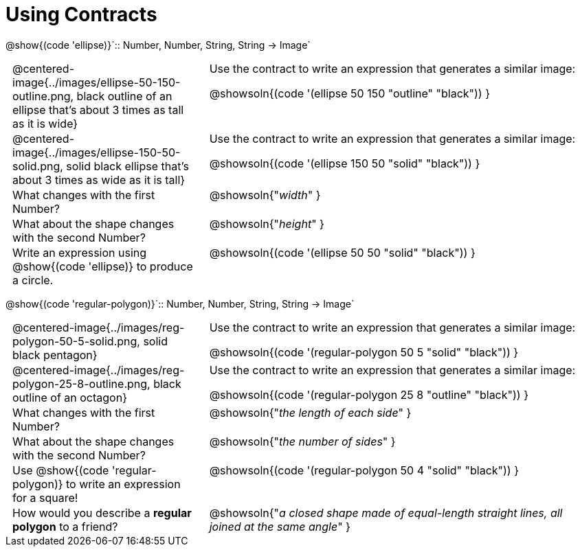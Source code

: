 = Using Contracts

++++
<style>
	td { padding: 0 .5em !important; }
	td p.tableblock { text-align: left; }
	tr > td:nth-child(2) { vertical-align: top; text-align: left; }
</style>
++++

[.center]
--
@show{(code 'ellipse)}`{two-colons} Number, Number, String, String -> Image`
--
[.FillVerticalSpace, cols="^.^1a,^.^2a",stripes="none"]
|===
| @centered-image{../images/ellipse-50-150-outline.png, black outline of an ellipse that's about 3 times as tall as it is wide}
| Use the contract to write an expression that generates a similar image:

@showsoln{(code '(ellipse 50 150 "outline" "black")) }

| @centered-image{../images/ellipse-150-50-solid.png, solid black ellipse that's about 3 times as wide as it is tall}
| Use the contract to write an expression that generates a similar image:

@showsoln{(code '(ellipse 150 50 "solid" "black")) }

| What changes with the first Number?
| @showsoln{"_width_" }

| What about the shape changes with the second Number?
| @showsoln{"_height_" }

| Write an expression using @show{(code 'ellipse)} to produce a circle.
| @showsoln{(code '(ellipse 50 50 "solid" "black")) }
|===

[.center]
--
@show{(code 'regular-polygon)}`{two-colons} Number, Number, String, String -> Image`
--
[.FillVerticalSpace, cols="^.^1a,^.^2a",stripes="none"]
|===
| @centered-image{../images/reg-polygon-50-5-solid.png, solid black pentagon}
| Use the contract to write an expression that generates a similar image:

@showsoln{(code '(regular-polygon 50 5 "solid" "black")) }

| @centered-image{../images/reg-polygon-25-8-outline.png, black outline of an octagon}
| Use the contract to write an expression that generates a similar image:

@showsoln{(code '(regular-polygon 25 8 "outline" "black")) }

| What changes with the first Number?
| @showsoln{"_the length of each side_" }

| What about the shape changes with the second Number?
| @showsoln{"_the number of sides_" }

| Use @show{(code 'regular-polygon)} to write an expression for a square!
| @showsoln{(code '(regular-polygon 50 4 "solid" "black")) }

| How would you describe a *regular polygon* to a friend?
| @showsoln{"_a closed shape made of equal-length straight lines, all joined at the same angle_"  }
|===
